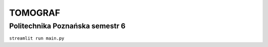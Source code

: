 TOMOGRAF
########
Politechnika Poznańska semestr 6
++++++++++++++++++++++++++++++++++++++++++++
``streamlit run main.py``
